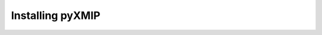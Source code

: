 .. _installation:
===================================
Installing pyXMIP
===================================
